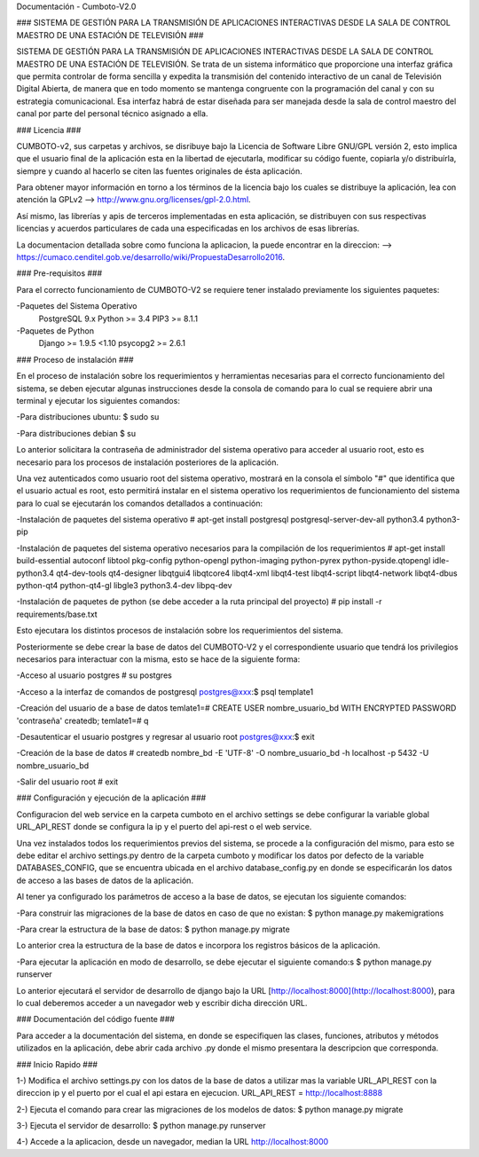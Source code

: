 Documentación - Cumboto-V2.0

### SISTEMA DE GESTIÓN PARA LA TRANSMISIÓN DE APLICACIONES INTERACTIVAS DESDE LA SALA DE CONTROL MAESTRO DE UNA ESTACIÓN DE TELEVISIÓN ###

SISTEMA DE GESTIÓN PARA LA TRANSMISIÓN DE APLICACIONES INTERACTIVAS DESDE LA SALA DE CONTROL MAESTRO DE UNA ESTACIÓN DE TELEVISIÓN. Se trata de un sistema informático que proporcione una interfaz gráfica que permita controlar de forma sencilla y expedita la transmisión del contenido interactivo de un canal de Televisión Digital Abierta, de manera que en todo momento se mantenga congruente con la programación del canal y con su estrategia comunicacional. Esa interfaz habrá de estar diseñada para ser manejada desde la sala de control maestro del canal por parte del personal técnico asignado a ella.

### Licencia ###

CUMBOTO-v2, sus carpetas y archivos, se disribuye bajo la Licencia de Software Libre GNU/GPL versión 2, esto implica que el usuario final de la aplicación esta en la libertad de ejecutarla, modificar su código fuente, copiarla y/o distribuírla, siempre y cuando al hacerlo se citen las fuentes originales de ésta aplicación.

Para obtener mayor información en torno a los términos de la licencia bajo los cuales se distribuye la aplicación, lea con atención la GPLv2 --> http://www.gnu.org/licenses/gpl-2.0.html.

Así mismo, las librerías y apis de terceros implementadas en esta aplicación, se distribuyen con sus respectivas licencias y acuerdos particulares de cada una especificadas en los archivos de esas librerías.

La documentacion detallada sobre como funciona la aplicacion, la puede encontrar en la direccion: --> https://cumaco.cenditel.gob.ve/desarrollo/wiki/PropuestaDesarrollo2016.

### Pre-requisitos ###

Para el correcto funcionamiento de CUMBOTO-V2 se requiere tener instalado previamente los siguientes paquetes:

-Paquetes del Sistema Operativo
	PostgreSQL 9.x
	Python >= 3.4
	PIP3 >= 8.1.1
    
-Paquetes de Python
	Django >= 1.9.5 <1.10
	psycopg2 >= 2.6.1
    
### Proceso de instalación ###

En el proceso de instalación sobre los requerimientos y herramientas necesarias para el correcto funcionamiento del sistema, se deben ejecutar algunas instrucciones desde la consola de comando para lo cual se requiere abrir una terminal y ejecutar los siguientes comandos:

-Para distribuciones ubuntu:
$ sudo su
    
-Para distribuciones debian
$ su

Lo anterior solicitara la contraseña de administrador del sistema operativo para acceder al usuario root, esto es necesario para los procesos de instalación posteriores de la aplicación.

Una vez autenticados como usuario root del sistema operativo, mostrará en la consola el símbolo "#" que identifica que el usuario actual es root, esto permitirá instalar en el sistema operativo los requerimientos de funcionamiento del sistema para lo cual se ejecutarán los comandos detallados a continuación:

-Instalación de paquetes del sistema operativo
# apt-get install postgresql postgresql-server-dev-all python3.4 python3-pip

-Instalación de paquetes del sistema operativo necesarios para la compilación de los requerimientos
# apt-get install build-essential autoconf libtool pkg-config python-opengl python-imaging python-pyrex python-pyside.qtopengl idle-python3.4 qt4-dev-tools qt4-designer libqtgui4 libqtcore4 libqt4-xml libqt4-test libqt4-script libqt4-network libqt4-dbus python-qt4 python-qt4-gl libgle3 python3.4-dev libpq-dev

-Instalación de paquetes de python (se debe acceder a la ruta principal del proyecto)
# pip install -r requirements/base.txt

Esto ejecutara los distintos procesos de instalación sobre los requerimientos del sistema.

Posteriormente se debe crear la base de datos del CUMBOTO-V2 y el correspondiente usuario que tendrá los privilegios necesarios para interactuar con la misma, esto se hace de la siguiente forma:

-Acceso al usuario postgres
# su postgres

-Acceso a la interfaz de comandos de postgresql
postgres@xxx:$ psql template1

-Creación del usuario de a base de datos
temlate1=# CREATE USER nombre_usuario_bd WITH ENCRYPTED PASSWORD 'contraseña' createdb;
temlate1=# \q

-Desautenticar el usuario postgres y regresar al usuario root
postgres@xxx:$ exit

-Creación de la base de datos
# createdb nombre_bd -E 'UTF-8' -O nombre_usuario_bd -h localhost -p 5432 -U nombre_usuario_bd

-Salir del usuario root
# exit

### Configuración y ejecución de la aplicación ###

Configuracion del web service en la carpeta cumboto en el archivo settings se debe configurar la variable global URL_API_REST donde se configura la ip y el puerto del api-rest o el web service.

Una vez instalados todos los requerimientos previos del sistema, se procede a la configuración del mismo, para esto se debe editar el archivo settings.py dentro de la carpeta cumboto y modificar los datos por defecto de la variable DATABASES_CONFIG, que se encuentra ubicada en el archivo database_config.py en donde se especificarán los datos de acceso a las bases de datos de la aplicación.

Al tener ya configurado los parámetros de acceso a la base de datos, se ejecutan los siguiente comandos:

-Para construir las migraciones de la base de datos en caso de que no existan:
$ python manage.py makemigrations

-Para crear la estructura de la base de datos:
$ python manage.py migrate

Lo anterior crea la estructura de la base de datos e incorpora los registros básicos de la aplicación.

-Para ejecutar la aplicación en modo de desarrollo, se debe ejecutar el siguiente comando:s
$ python manage.py runserver
    
Lo anterior ejecutará el servidor de desarrollo de django bajo la URL [http://localhost:8000](http://localhost:8000), para lo cual deberemos acceder a un navegador web y escribir dicha dirección URL.

### Documentación del código fuente ###

Para acceder a la documentación del sistema, en donde se especifiquen las clases, funciones, atributos y métodos utilizados en la aplicación, debe abrir cada archivo .py donde el mismo presentara la descripcion que corresponda.

### Inicio Rapido ###

1-) Modifica el archivo settings.py con los datos de la base de datos a utilizar mas la variable URL_API_REST con la direccion ip y el puerto por el cual el api estara en ejecucion. URL_API_REST =  http://localhost:8888

2-) Ejecuta el comando para crear las migraciones de los modelos de datos:
$ python manage.py migrate

3-) Ejecuta el servidor de desarrollo:
$ python manage.py runserver

4-) Accede a la aplicacion, desde un navegador, median la URL http://localhost:8000

